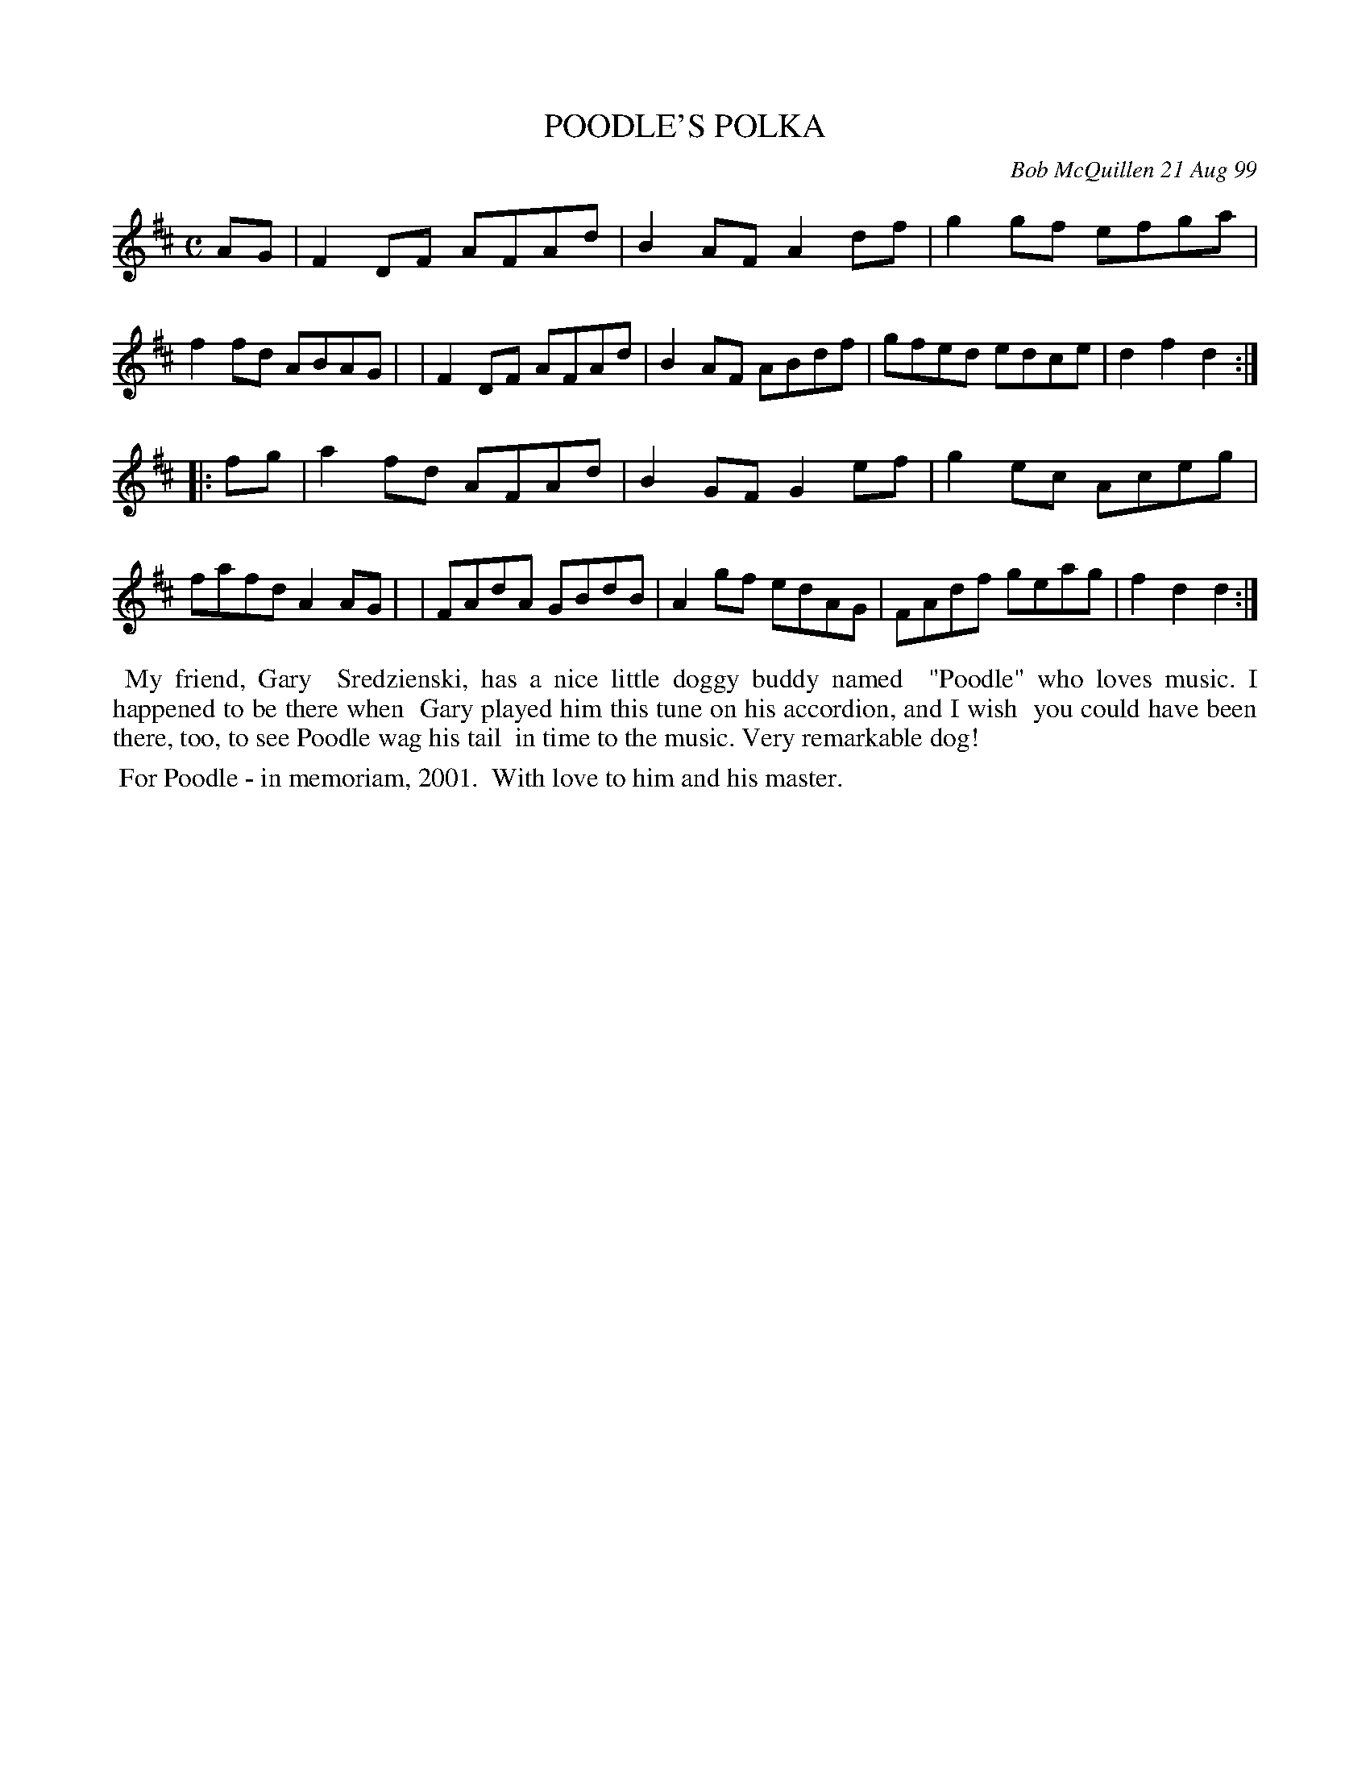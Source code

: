 X: 11075
T: POODLE'S POLKA
C: Bob McQuillen 21 Aug 99
B: Bob's Note Book 11 #75
R: polka, reel
Z: 2020 John Chambers <jc:trillian.mit.edu>
M: C
L: 1/8
K: D
AG \
| F2DF AFAd | B2AF A2df | g2gf efga | f2fd ABAG |\
| F2DF AFAd | B2AF ABdf | gfed edce | d2f2 d2  :|
|: fg \
| a2fd AFAd | B2GF G2ef | g2ec Aceg | fafd A2AG |\
| FAdA GBdB | A2gf edAG | FAdf geag | f2d2 d2  :|
%%begintext align
%% My friend, Gary
%% Sredzienski, has a nice little doggy buddy named
%% "Poodle" who loves music. I happened to be there when
%% Gary played him this tune on his accordion, and I wish
%% you could have been there, too, to see Poodle wag his tail
%% in time to the music. Very remarkable dog!
%%endtext
%%begintext align
%% For Poodle - in memoriam, 2001.
%% With love to him and his master.
%%endtext
